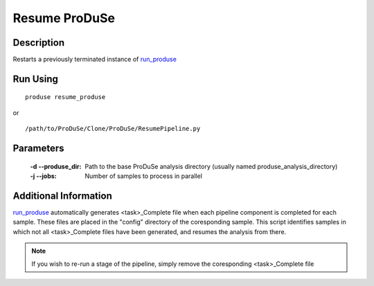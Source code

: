 Resume ProDuSe
==============

Description
^^^^^^^^^^^

Restarts a previously terminated instance of `run_produse`_

.. _run_produse: run_produse.html

Run Using
^^^^^^^^^

::

	produse resume_produse

or

::

	/path/to/ProDuSe/Clone/ProDuSe/ResumePipeline.py

Parameters
^^^^^^^^^^

	:-d --produse_dir:
		Path to the base ProDuSe analysis directory (usually named produse_analysis_directory)
	:-j --jobs:
		Number of samples to process in parallel

Additional Information
^^^^^^^^^^^^^^^^^^^^^^

`run_produse`_ automatically generates <task>_Complete file when each pipeline
component is completed for each sample. These files are placed in the "config"
directory of the coresponding sample. This script identifies samples in which not all <task>_Complete files have been generated, and resumes the analysis from there.

.. note:: If you wish to re-run a stage of the pipeline, simply remove the coresponding <task>_Complete file

.. _run_produse: run_produse.html
